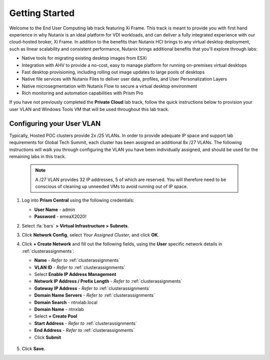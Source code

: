 .. _framegettingstarted:

----------------------
Getting Started
----------------------

Welcome to the End User Computing lab track featuring Xi Frame. This track is meant to provide you with first hand experience in why Nutanix is an ideal platform for VDI workloads, and can deliver a fully integrated experience with our cloud-hosted broker, Xi Frame. In addition to the benefits than Nutanix HCI brings to any virtual desktop deployment, such as linear scalability and consistent performance, Nutanix brings additional benefits that you'll explore through labs:

- Native tools for migrating existing desktop images from ESXi
- Integration with AHV to provide a no-cost, easy to manage platform for running on-premises virtual desktops
- Fast desktop provisioning, including rolling out image updates to large pools of desktops
- Native file services with Nutanix Files to deliver user data, profiles, and User Personalization Layers
- Native microsegmentation with Nutanix Flow to secure a virtual desktop environment
- Rich monitoring and automation capabilities with Prism Pro

If you have not previously completed the **Private Cloud** lab track, follow the quick instructions below to provision your user VLAN and Windows Tools VM that will be used throughout this lab track.

Configuring your User VLAN
++++++++++++++++++++++++++

Typically, Hosted POC clusters provide 2x /25 VLANs. In order to provide adequate IP space and support lab requirements for Global Tech Summit, each cluster has been assigned an additional 8x /27 VLANs. The following instructions will walk you through configuring the VLAN you have been individually assigned, and should be used for the remaining labs in this track.

   .. note:: A /27 VLAN provides 32 IP addresses, 5 of which are reserved. You will therefore need to be conscious of cleaning up unneeded VMs to avoid running out of IP space.

#. Log into **Prism Central** using the following credentials:

   - **User Name** - admin
   - **Password** - emeaX2020!

#. Select :fa:`bars` **> Virtual Infrastructure > Subnets**.

#. Click **Network Config**, select *Your Assigned Cluster*, and click **OK**.

#. Click **+ Create Network** and fill out the following fields, using the **User** specific network details in :ref:`clusterassignments`:

   - **Name** - *Refer to*  :ref:`clusterassignments`
   - **VLAN ID** - *Refer to*  :ref:`clusterassignments`
   - Select **Enable IP Address Management**
   - **Network IP Address / Prefix Length** - *Refer to*  :ref:`clusterassignments`
   - **Gateway IP Address** - *Refer to*  :ref:`clusterassignments`
   - **Domain Name Servers** - *Refer to*  :ref:`clusterassignments`
   - **Domain Search** - ntnxlab.local
   - **Domain Name** - ntnxlab
   - Select **+ Create Pool**
   - **Start Address** - *Refer to*  :ref:`clusterassignments`
   - **End Address** - *Refer to*  :ref:`clusterassignments`
   - Click **Submit**

   .. figure:: images/1.png

#. Click **Save**.
